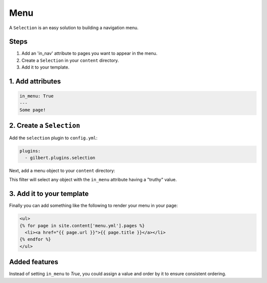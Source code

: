 Menu
====

A ``Selection`` is an easy solution to building a navigation menu.

Steps
-----

1. Add an 'in_nav' attribute to pages you want to appear in the menu.
2. Create a ``Selection`` in your ``content`` directory.
3. Add it to your template.

1. Add attributes
-----------------

.. code-block:: yaml

   in_menu: True
   ---
   Some page!

2. Create a ``Selection``
--------------------------

Add the ``selection`` plugin to ``config.yml``:

.. code-block:: yaml

   plugins:
     - gilbert.plugins.selection


Next, add a menu object to your ``content`` directory:

.. code-block:: yaml
   :caption: content/menu.yml

   content_type: Selection
   filter_by:
     - attr: ['in_menu']

This filter will select any object with the ``in_menu`` attribute having a
"truthy" value.

3. Add it to your template
--------------------------

Finally you can add something like the following to render your menu in your
page:

.. code-block:: html

   <ul>
   {% for page in site.content['menu.yml'].pages %}
     <li><a href="{{ page.url }}">{{ page.title }}</a></li>
   {% endfor %}
   </ul>


Added features
--------------

Instead of setting ``in_menu`` to `True`, you could assign a value and order
by it to ensure consistent ordering.

.. code-block:: yaml
   :caption: content/menu.yml

   content_type: Selection
   filter_by:
     - attr: ['in_menu']
   sort_by: in_menu